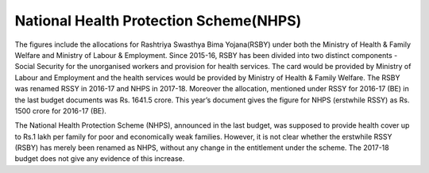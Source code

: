 National Health Protection Scheme(NHPS)
=======================================

.. raw:: html

	<iframe src="../viz/visualization.html#barchart/health/national_health_protection_scheme" width="100%", height="500",  frameBorder="0"></iframe>

The figures include the allocations for Rashtriya Swasthya Bima Yojana(RSBY) under both the Ministry of Health & Family Welfare and Ministry of Labour & Employment. Since 2015-16, RSBY has been divided into two distinct components - Social Security for the unorganised workers and provision for health services. The card would be provided by Ministry of Labour and Employment and the health services would be provided by Ministry of Health & Family Welfare. The RSBY was renamed RSSY in 2016-17 and NHPS in 2017-18. Moreover the allocation, mentioned under RSSY for 2016-17 (BE) in the last budget documents was Rs. 1641.5 crore. This year’s document gives the figure for NHPS (erstwhile RSSY) as Rs. 1500 crore for 2016-17 (BE).

The National Health Protection Scheme (NHPS), announced in the last budget, was supposed to provide health cover up to Rs.1 lakh per family for poor and economically weak families. However, it is not clear whether the erstwhile RSSY (RSBY) has merely been renamed as NHPS, without any change in the entitlement under the scheme. The 2017-18 budget does not give any evidence of this increase.
